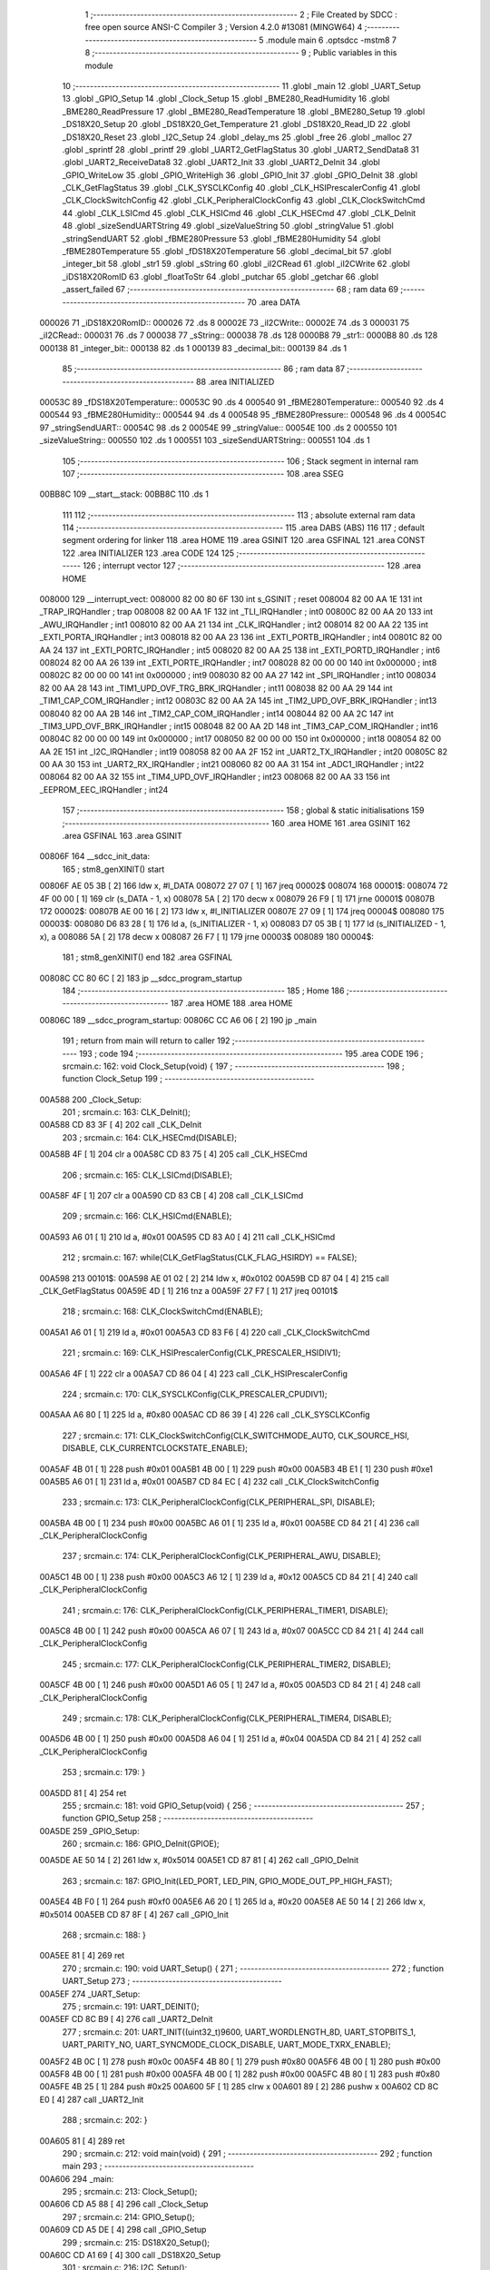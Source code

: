                                       1 ;--------------------------------------------------------
                                      2 ; File Created by SDCC : free open source ANSI-C Compiler
                                      3 ; Version 4.2.0 #13081 (MINGW64)
                                      4 ;--------------------------------------------------------
                                      5 	.module main
                                      6 	.optsdcc -mstm8
                                      7 	
                                      8 ;--------------------------------------------------------
                                      9 ; Public variables in this module
                                     10 ;--------------------------------------------------------
                                     11 	.globl _main
                                     12 	.globl _UART_Setup
                                     13 	.globl _GPIO_Setup
                                     14 	.globl _Clock_Setup
                                     15 	.globl _BME280_ReadHumidity
                                     16 	.globl _BME280_ReadPressure
                                     17 	.globl _BME280_ReadTemperature
                                     18 	.globl _BME280_Setup
                                     19 	.globl _DS18X20_Setup
                                     20 	.globl _DS18X20_Get_Temperature
                                     21 	.globl _DS18X20_Read_ID
                                     22 	.globl _DS18X20_Reset
                                     23 	.globl _I2C_Setup
                                     24 	.globl _delay_ms
                                     25 	.globl _free
                                     26 	.globl _malloc
                                     27 	.globl _sprintf
                                     28 	.globl _printf
                                     29 	.globl _UART2_GetFlagStatus
                                     30 	.globl _UART2_SendData8
                                     31 	.globl _UART2_ReceiveData8
                                     32 	.globl _UART2_Init
                                     33 	.globl _UART2_DeInit
                                     34 	.globl _GPIO_WriteLow
                                     35 	.globl _GPIO_WriteHigh
                                     36 	.globl _GPIO_Init
                                     37 	.globl _GPIO_DeInit
                                     38 	.globl _CLK_GetFlagStatus
                                     39 	.globl _CLK_SYSCLKConfig
                                     40 	.globl _CLK_HSIPrescalerConfig
                                     41 	.globl _CLK_ClockSwitchConfig
                                     42 	.globl _CLK_PeripheralClockConfig
                                     43 	.globl _CLK_ClockSwitchCmd
                                     44 	.globl _CLK_LSICmd
                                     45 	.globl _CLK_HSICmd
                                     46 	.globl _CLK_HSECmd
                                     47 	.globl _CLK_DeInit
                                     48 	.globl _sizeSendUARTString
                                     49 	.globl _sizeValueString
                                     50 	.globl _stringValue
                                     51 	.globl _stringSendUART
                                     52 	.globl _fBME280Pressure
                                     53 	.globl _fBME280Humidity
                                     54 	.globl _fBME280Temperature
                                     55 	.globl _fDS18X20Temperature
                                     56 	.globl _decimal_bit
                                     57 	.globl _integer_bit
                                     58 	.globl _str1
                                     59 	.globl _sString
                                     60 	.globl _iI2CRead
                                     61 	.globl _iI2CWrite
                                     62 	.globl _iDS18X20RomID
                                     63 	.globl _floatToStr
                                     64 	.globl _putchar
                                     65 	.globl _getchar
                                     66 	.globl _assert_failed
                                     67 ;--------------------------------------------------------
                                     68 ; ram data
                                     69 ;--------------------------------------------------------
                                     70 	.area DATA
      000026                         71 _iDS18X20RomID::
      000026                         72 	.ds 8
      00002E                         73 _iI2CWrite::
      00002E                         74 	.ds 3
      000031                         75 _iI2CRead::
      000031                         76 	.ds 7
      000038                         77 _sString::
      000038                         78 	.ds 128
      0000B8                         79 _str1::
      0000B8                         80 	.ds 128
      000138                         81 _integer_bit::
      000138                         82 	.ds 1
      000139                         83 _decimal_bit::
      000139                         84 	.ds 1
                                     85 ;--------------------------------------------------------
                                     86 ; ram data
                                     87 ;--------------------------------------------------------
                                     88 	.area INITIALIZED
      00053C                         89 _fDS18X20Temperature::
      00053C                         90 	.ds 4
      000540                         91 _fBME280Temperature::
      000540                         92 	.ds 4
      000544                         93 _fBME280Humidity::
      000544                         94 	.ds 4
      000548                         95 _fBME280Pressure::
      000548                         96 	.ds 4
      00054C                         97 _stringSendUART::
      00054C                         98 	.ds 2
      00054E                         99 _stringValue::
      00054E                        100 	.ds 2
      000550                        101 _sizeValueString::
      000550                        102 	.ds 1
      000551                        103 _sizeSendUARTString::
      000551                        104 	.ds 1
                                    105 ;--------------------------------------------------------
                                    106 ; Stack segment in internal ram
                                    107 ;--------------------------------------------------------
                                    108 	.area	SSEG
      00BB8C                        109 __start__stack:
      00BB8C                        110 	.ds	1
                                    111 
                                    112 ;--------------------------------------------------------
                                    113 ; absolute external ram data
                                    114 ;--------------------------------------------------------
                                    115 	.area DABS (ABS)
                                    116 
                                    117 ; default segment ordering for linker
                                    118 	.area HOME
                                    119 	.area GSINIT
                                    120 	.area GSFINAL
                                    121 	.area CONST
                                    122 	.area INITIALIZER
                                    123 	.area CODE
                                    124 
                                    125 ;--------------------------------------------------------
                                    126 ; interrupt vector
                                    127 ;--------------------------------------------------------
                                    128 	.area HOME
      008000                        129 __interrupt_vect:
      008000 82 00 80 6F            130 	int s_GSINIT ; reset
      008004 82 00 AA 1E            131 	int _TRAP_IRQHandler ; trap
      008008 82 00 AA 1F            132 	int _TLI_IRQHandler ; int0
      00800C 82 00 AA 20            133 	int _AWU_IRQHandler ; int1
      008010 82 00 AA 21            134 	int _CLK_IRQHandler ; int2
      008014 82 00 AA 22            135 	int _EXTI_PORTA_IRQHandler ; int3
      008018 82 00 AA 23            136 	int _EXTI_PORTB_IRQHandler ; int4
      00801C 82 00 AA 24            137 	int _EXTI_PORTC_IRQHandler ; int5
      008020 82 00 AA 25            138 	int _EXTI_PORTD_IRQHandler ; int6
      008024 82 00 AA 26            139 	int _EXTI_PORTE_IRQHandler ; int7
      008028 82 00 00 00            140 	int 0x000000 ; int8
      00802C 82 00 00 00            141 	int 0x000000 ; int9
      008030 82 00 AA 27            142 	int _SPI_IRQHandler ; int10
      008034 82 00 AA 28            143 	int _TIM1_UPD_OVF_TRG_BRK_IRQHandler ; int11
      008038 82 00 AA 29            144 	int _TIM1_CAP_COM_IRQHandler ; int12
      00803C 82 00 AA 2A            145 	int _TIM2_UPD_OVF_BRK_IRQHandler ; int13
      008040 82 00 AA 2B            146 	int _TIM2_CAP_COM_IRQHandler ; int14
      008044 82 00 AA 2C            147 	int _TIM3_UPD_OVF_BRK_IRQHandler ; int15
      008048 82 00 AA 2D            148 	int _TIM3_CAP_COM_IRQHandler ; int16
      00804C 82 00 00 00            149 	int 0x000000 ; int17
      008050 82 00 00 00            150 	int 0x000000 ; int18
      008054 82 00 AA 2E            151 	int _I2C_IRQHandler ; int19
      008058 82 00 AA 2F            152 	int _UART2_TX_IRQHandler ; int20
      00805C 82 00 AA 30            153 	int _UART2_RX_IRQHandler ; int21
      008060 82 00 AA 31            154 	int _ADC1_IRQHandler ; int22
      008064 82 00 AA 32            155 	int _TIM4_UPD_OVF_IRQHandler ; int23
      008068 82 00 AA 33            156 	int _EEPROM_EEC_IRQHandler ; int24
                                    157 ;--------------------------------------------------------
                                    158 ; global & static initialisations
                                    159 ;--------------------------------------------------------
                                    160 	.area HOME
                                    161 	.area GSINIT
                                    162 	.area GSFINAL
                                    163 	.area GSINIT
      00806F                        164 __sdcc_init_data:
                                    165 ; stm8_genXINIT() start
      00806F AE 05 3B         [ 2]  166 	ldw x, #l_DATA
      008072 27 07            [ 1]  167 	jreq	00002$
      008074                        168 00001$:
      008074 72 4F 00 00      [ 1]  169 	clr (s_DATA - 1, x)
      008078 5A               [ 2]  170 	decw x
      008079 26 F9            [ 1]  171 	jrne	00001$
      00807B                        172 00002$:
      00807B AE 00 16         [ 2]  173 	ldw	x, #l_INITIALIZER
      00807E 27 09            [ 1]  174 	jreq	00004$
      008080                        175 00003$:
      008080 D6 83 28         [ 1]  176 	ld	a, (s_INITIALIZER - 1, x)
      008083 D7 05 3B         [ 1]  177 	ld	(s_INITIALIZED - 1, x), a
      008086 5A               [ 2]  178 	decw	x
      008087 26 F7            [ 1]  179 	jrne	00003$
      008089                        180 00004$:
                                    181 ; stm8_genXINIT() end
                                    182 	.area GSFINAL
      00808C CC 80 6C         [ 2]  183 	jp	__sdcc_program_startup
                                    184 ;--------------------------------------------------------
                                    185 ; Home
                                    186 ;--------------------------------------------------------
                                    187 	.area HOME
                                    188 	.area HOME
      00806C                        189 __sdcc_program_startup:
      00806C CC A6 06         [ 2]  190 	jp	_main
                                    191 ;	return from main will return to caller
                                    192 ;--------------------------------------------------------
                                    193 ; code
                                    194 ;--------------------------------------------------------
                                    195 	.area CODE
                                    196 ;	src\main.c: 162: void Clock_Setup(void) {
                                    197 ;	-----------------------------------------
                                    198 ;	 function Clock_Setup
                                    199 ;	-----------------------------------------
      00A588                        200 _Clock_Setup:
                                    201 ;	src\main.c: 163: CLK_DeInit();
      00A588 CD 83 3F         [ 4]  202 	call	_CLK_DeInit
                                    203 ;	src\main.c: 164: CLK_HSECmd(DISABLE);
      00A58B 4F               [ 1]  204 	clr	a
      00A58C CD 83 75         [ 4]  205 	call	_CLK_HSECmd
                                    206 ;	src\main.c: 165: CLK_LSICmd(DISABLE);
      00A58F 4F               [ 1]  207 	clr	a
      00A590 CD 83 CB         [ 4]  208 	call	_CLK_LSICmd
                                    209 ;	src\main.c: 166: CLK_HSICmd(ENABLE);
      00A593 A6 01            [ 1]  210 	ld	a, #0x01
      00A595 CD 83 A0         [ 4]  211 	call	_CLK_HSICmd
                                    212 ;	src\main.c: 167: while(CLK_GetFlagStatus(CLK_FLAG_HSIRDY) == FALSE);
      00A598                        213 00101$:
      00A598 AE 01 02         [ 2]  214 	ldw	x, #0x0102
      00A59B CD 87 04         [ 4]  215 	call	_CLK_GetFlagStatus
      00A59E 4D               [ 1]  216 	tnz	a
      00A59F 27 F7            [ 1]  217 	jreq	00101$
                                    218 ;	src\main.c: 168: CLK_ClockSwitchCmd(ENABLE);
      00A5A1 A6 01            [ 1]  219 	ld	a, #0x01
      00A5A3 CD 83 F6         [ 4]  220 	call	_CLK_ClockSwitchCmd
                                    221 ;	src\main.c: 169: CLK_HSIPrescalerConfig(CLK_PRESCALER_HSIDIV1);
      00A5A6 4F               [ 1]  222 	clr	a
      00A5A7 CD 86 04         [ 4]  223 	call	_CLK_HSIPrescalerConfig
                                    224 ;	src\main.c: 170: CLK_SYSCLKConfig(CLK_PRESCALER_CPUDIV1);
      00A5AA A6 80            [ 1]  225 	ld	a, #0x80
      00A5AC CD 86 39         [ 4]  226 	call	_CLK_SYSCLKConfig
                                    227 ;	src\main.c: 171: CLK_ClockSwitchConfig(CLK_SWITCHMODE_AUTO, CLK_SOURCE_HSI, DISABLE, CLK_CURRENTCLOCKSTATE_ENABLE);
      00A5AF 4B 01            [ 1]  228 	push	#0x01
      00A5B1 4B 00            [ 1]  229 	push	#0x00
      00A5B3 4B E1            [ 1]  230 	push	#0xe1
      00A5B5 A6 01            [ 1]  231 	ld	a, #0x01
      00A5B7 CD 84 EC         [ 4]  232 	call	_CLK_ClockSwitchConfig
                                    233 ;	src\main.c: 173: CLK_PeripheralClockConfig(CLK_PERIPHERAL_SPI, DISABLE);
      00A5BA 4B 00            [ 1]  234 	push	#0x00
      00A5BC A6 01            [ 1]  235 	ld	a, #0x01
      00A5BE CD 84 21         [ 4]  236 	call	_CLK_PeripheralClockConfig
                                    237 ;	src\main.c: 174: CLK_PeripheralClockConfig(CLK_PERIPHERAL_AWU, DISABLE);
      00A5C1 4B 00            [ 1]  238 	push	#0x00
      00A5C3 A6 12            [ 1]  239 	ld	a, #0x12
      00A5C5 CD 84 21         [ 4]  240 	call	_CLK_PeripheralClockConfig
                                    241 ;	src\main.c: 176: CLK_PeripheralClockConfig(CLK_PERIPHERAL_TIMER1, DISABLE);
      00A5C8 4B 00            [ 1]  242 	push	#0x00
      00A5CA A6 07            [ 1]  243 	ld	a, #0x07
      00A5CC CD 84 21         [ 4]  244 	call	_CLK_PeripheralClockConfig
                                    245 ;	src\main.c: 177: CLK_PeripheralClockConfig(CLK_PERIPHERAL_TIMER2, DISABLE);
      00A5CF 4B 00            [ 1]  246 	push	#0x00
      00A5D1 A6 05            [ 1]  247 	ld	a, #0x05
      00A5D3 CD 84 21         [ 4]  248 	call	_CLK_PeripheralClockConfig
                                    249 ;	src\main.c: 178: CLK_PeripheralClockConfig(CLK_PERIPHERAL_TIMER4, DISABLE);
      00A5D6 4B 00            [ 1]  250 	push	#0x00
      00A5D8 A6 04            [ 1]  251 	ld	a, #0x04
      00A5DA CD 84 21         [ 4]  252 	call	_CLK_PeripheralClockConfig
                                    253 ;	src\main.c: 179: }
      00A5DD 81               [ 4]  254 	ret
                                    255 ;	src\main.c: 181: void GPIO_Setup(void) {
                                    256 ;	-----------------------------------------
                                    257 ;	 function GPIO_Setup
                                    258 ;	-----------------------------------------
      00A5DE                        259 _GPIO_Setup:
                                    260 ;	src\main.c: 186: GPIO_DeInit(GPIOE);
      00A5DE AE 50 14         [ 2]  261 	ldw	x, #0x5014
      00A5E1 CD 87 81         [ 4]  262 	call	_GPIO_DeInit
                                    263 ;	src\main.c: 187: GPIO_Init(LED_PORT, LED_PIN, GPIO_MODE_OUT_PP_HIGH_FAST);
      00A5E4 4B F0            [ 1]  264 	push	#0xf0
      00A5E6 A6 20            [ 1]  265 	ld	a, #0x20
      00A5E8 AE 50 14         [ 2]  266 	ldw	x, #0x5014
      00A5EB CD 87 8F         [ 4]  267 	call	_GPIO_Init
                                    268 ;	src\main.c: 188: }
      00A5EE 81               [ 4]  269 	ret
                                    270 ;	src\main.c: 190: void UART_Setup() {
                                    271 ;	-----------------------------------------
                                    272 ;	 function UART_Setup
                                    273 ;	-----------------------------------------
      00A5EF                        274 _UART_Setup:
                                    275 ;	src\main.c: 191: UART_DEINIT();
      00A5EF CD 8C B9         [ 4]  276 	call	_UART2_DeInit
                                    277 ;	src\main.c: 201: UART_INIT((uint32_t)9600, UART_WORDLENGTH_8D, UART_STOPBITS_1, UART_PARITY_NO, UART_SYNCMODE_CLOCK_DISABLE, UART_MODE_TXRX_ENABLE);
      00A5F2 4B 0C            [ 1]  278 	push	#0x0c
      00A5F4 4B 80            [ 1]  279 	push	#0x80
      00A5F6 4B 00            [ 1]  280 	push	#0x00
      00A5F8 4B 00            [ 1]  281 	push	#0x00
      00A5FA 4B 00            [ 1]  282 	push	#0x00
      00A5FC 4B 80            [ 1]  283 	push	#0x80
      00A5FE 4B 25            [ 1]  284 	push	#0x25
      00A600 5F               [ 1]  285 	clrw	x
      00A601 89               [ 2]  286 	pushw	x
      00A602 CD 8C E0         [ 4]  287 	call	_UART2_Init
                                    288 ;	src\main.c: 202: }
      00A605 81               [ 4]  289 	ret
                                    290 ;	src\main.c: 212: void main(void) {
                                    291 ;	-----------------------------------------
                                    292 ;	 function main
                                    293 ;	-----------------------------------------
      00A606                        294 _main:
                                    295 ;	src\main.c: 213: Clock_Setup();
      00A606 CD A5 88         [ 4]  296 	call	_Clock_Setup
                                    297 ;	src\main.c: 214: GPIO_Setup();
      00A609 CD A5 DE         [ 4]  298 	call	_GPIO_Setup
                                    299 ;	src\main.c: 215: DS18X20_Setup();
      00A60C CD A1 69         [ 4]  300 	call	_DS18X20_Setup
                                    301 ;	src\main.c: 216: I2C_Setup();
      00A60F CD A1 7A         [ 4]  302 	call	_I2C_Setup
                                    303 ;	src\main.c: 217: UART_Setup();
      00A612 CD A5 EF         [ 4]  304 	call	_UART_Setup
                                    305 ;	src\main.c: 219: BME280_Setup();
      00A615 CD 95 F7         [ 4]  306 	call	_BME280_Setup
                                    307 ;	src\main.c: 235: LED_ON;
      00A618 A6 20            [ 1]  308 	ld	a, #0x20
      00A61A AE 50 14         [ 2]  309 	ldw	x, #0x5014
      00A61D CD 88 74         [ 4]  310 	call	_GPIO_WriteLow
                                    311 ;	src\main.c: 237: while (1) {
      00A620                        312 00106$:
                                    313 ;	src\main.c: 240: DS18X20_Reset();
      00A620 CD 9F AC         [ 4]  314 	call	_DS18X20_Reset
                                    315 ;	src\main.c: 242: delay_ms(2000);
      00A623 AE 07 D0         [ 2]  316 	ldw	x, #0x07d0
      00A626 CD 9F 9C         [ 4]  317 	call	_delay_ms
                                    318 ;	src\main.c: 244: if (!DS18X20_Read_ID(iDS18X20RomID)) {
      00A629 AE 00 26         [ 2]  319 	ldw	x, #(_iDS18X20RomID+0)
      00A62C CD A0 98         [ 4]  320 	call	_DS18X20_Read_ID
      00A62F 4D               [ 1]  321 	tnz	a
      00A630 26 0E            [ 1]  322 	jrne	00103$
                                    323 ;	src\main.c: 245: for (uint8_t i = 0; i < 8; i++) {
      00A632 4F               [ 1]  324 	clr	a
      00A633                        325 00109$:
      00A633 A1 08            [ 1]  326 	cp	a, #0x08
      00A635 24 09            [ 1]  327 	jrnc	00103$
                                    328 ;	src\main.c: 246: iDS18X20RomID[i] = 0;
      00A637 5F               [ 1]  329 	clrw	x
      00A638 97               [ 1]  330 	ld	xl, a
      00A639 1C 00 26         [ 2]  331 	addw	x, #(_iDS18X20RomID+0)
      00A63C 7F               [ 1]  332 	clr	(x)
                                    333 ;	src\main.c: 245: for (uint8_t i = 0; i < 8; i++) {
      00A63D 4C               [ 1]  334 	inc	a
      00A63E 20 F3            [ 2]  335 	jra	00109$
      00A640                        336 00103$:
                                    337 ;	src\main.c: 250: fDS18X20Temperature = DS18X20_Get_Temperature();
      00A640 CD A0 E4         [ 4]  338 	call	_DS18X20_Get_Temperature
      00A643 CF 05 3E         [ 2]  339 	ldw	_fDS18X20Temperature+2, x
      00A646 90 CF 05 3C      [ 2]  340 	ldw	_fDS18X20Temperature+0, y
                                    341 ;	src\main.c: 251: integer_bit = 2;
      00A64A 35 02 01 38      [ 1]  342 	mov	_integer_bit+0, #0x02
                                    343 ;	src\main.c: 252: decimal_bit = 2;
      00A64E 35 02 01 39      [ 1]  344 	mov	_decimal_bit+0, #0x02
                                    345 ;	src\main.c: 268: sizeValueString = integer_bit + decimal_bit + 1;
      00A652 35 05 05 50      [ 1]  346 	mov	_sizeValueString+0, #0x05
                                    347 ;	src\main.c: 269: sizeSendUARTString = sizeof(placeholderDS18X20String) + sizeValueString;
      00A656 35 39 05 51      [ 1]  348 	mov	_sizeSendUARTString+0, #0x39
                                    349 ;	src\main.c: 270: stringValue = (char*)malloc(sizeValueString * sizeof(char));
      00A65A AE 00 05         [ 2]  350 	ldw	x, #0x0005
      00A65D CD AE B3         [ 4]  351 	call	_malloc
      00A660 CF 05 4E         [ 2]  352 	ldw	_stringValue+0, x
                                    353 ;	src\main.c: 271: stringSendUART = (char*)malloc(sizeSendUARTString * sizeof(char));
      00A663 C6 05 51         [ 1]  354 	ld	a, _sizeSendUARTString+0
      00A666 5F               [ 1]  355 	clrw	x
      00A667 97               [ 1]  356 	ld	xl, a
      00A668 CD AE B3         [ 4]  357 	call	_malloc
      00A66B CF 05 4C         [ 2]  358 	ldw	_stringSendUART+0, x
                                    359 ;	src\main.c: 273: floatToStr(stringValue, fDS18X20Temperature, integer_bit, decimal_bit);
      00A66E 3B 01 39         [ 1]  360 	push	_decimal_bit+0
      00A671 3B 01 38         [ 1]  361 	push	_integer_bit+0
      00A674 CE 05 3E         [ 2]  362 	ldw	x, _fDS18X20Temperature+2
      00A677 89               [ 2]  363 	pushw	x
      00A678 CE 05 3C         [ 2]  364 	ldw	x, _fDS18X20Temperature+0
      00A67B 89               [ 2]  365 	pushw	x
      00A67C CE 05 4E         [ 2]  366 	ldw	x, _stringValue+0
      00A67F CD A8 82         [ 4]  367 	call	_floatToStr
                                    368 ;	src\main.c: 275: sprintf(stringSendUART, placeholderDS18X20String, stringValue);
      00A682 CE 05 4E         [ 2]  369 	ldw	x, _stringValue+0
      00A685 89               [ 2]  370 	pushw	x
      00A686 4B 4C            [ 1]  371 	push	#<(_main_placeholderDS18X20String_65537_192+0)
      00A688 4B 82            [ 1]  372 	push	#((_main_placeholderDS18X20String_65537_192+0) >> 8)
      00A68A CE 05 4C         [ 2]  373 	ldw	x, _stringSendUART+0
      00A68D 89               [ 2]  374 	pushw	x
      00A68E CD B1 95         [ 4]  375 	call	_sprintf
      00A691 5B 06            [ 2]  376 	addw	sp, #6
                                    377 ;	src\main.c: 276: putchar(0x00);
      00A693 5F               [ 1]  378 	clrw	x
      00A694 CD A9 F6         [ 4]  379 	call	_putchar
                                    380 ;	src\main.c: 277: putchar(0x00);
      00A697 5F               [ 1]  381 	clrw	x
      00A698 CD A9 F6         [ 4]  382 	call	_putchar
                                    383 ;	src\main.c: 278: putchar(0x18);
      00A69B AE 00 18         [ 2]  384 	ldw	x, #0x0018
      00A69E CD A9 F6         [ 4]  385 	call	_putchar
                                    386 ;	src\main.c: 279: printf("%s\r\n", stringSendUART);
      00A6A1 CE 05 4C         [ 2]  387 	ldw	x, _stringSendUART+0
      00A6A4 89               [ 2]  388 	pushw	x
      00A6A5 4B 19            [ 1]  389 	push	#<(___str_4+0)
      00A6A7 4B 83            [ 1]  390 	push	#((___str_4+0) >> 8)
      00A6A9 CD B2 59         [ 4]  391 	call	_printf
      00A6AC 5B 04            [ 2]  392 	addw	sp, #4
                                    393 ;	src\main.c: 281: free(stringSendUART);
      00A6AE CE 05 4C         [ 2]  394 	ldw	x, _stringSendUART+0
      00A6B1 CD AA 5D         [ 4]  395 	call	_free
                                    396 ;	src\main.c: 282: free(stringValue);
      00A6B4 CE 05 4E         [ 2]  397 	ldw	x, _stringValue+0
      00A6B7 CD AA 5D         [ 4]  398 	call	_free
                                    399 ;	src\main.c: 284: delay_ms(5000);
      00A6BA AE 13 88         [ 2]  400 	ldw	x, #0x1388
      00A6BD CD 9F 9C         [ 4]  401 	call	_delay_ms
                                    402 ;	src\main.c: 343: integer_bit = 3;
      00A6C0 35 03 01 38      [ 1]  403 	mov	_integer_bit+0, #0x03
                                    404 ;	src\main.c: 344: decimal_bit = 2;
      00A6C4 35 02 01 39      [ 1]  405 	mov	_decimal_bit+0, #0x02
                                    406 ;	src\main.c: 346: fBME280Temperature = BME280_ReadTemperature();
      00A6C8 CD 9A 5E         [ 4]  407 	call	_BME280_ReadTemperature
      00A6CB CF 05 42         [ 2]  408 	ldw	_fBME280Temperature+2, x
      00A6CE 90 CF 05 40      [ 2]  409 	ldw	_fBME280Temperature+0, y
                                    410 ;	src\main.c: 347: delay_ms(2000);
      00A6D2 AE 07 D0         [ 2]  411 	ldw	x, #0x07d0
      00A6D5 CD 9F 9C         [ 4]  412 	call	_delay_ms
                                    413 ;	src\main.c: 349: sizeValueString = integer_bit + decimal_bit + 1;
      00A6D8 C6 01 38         [ 1]  414 	ld	a, _integer_bit+0
      00A6DB CB 01 39         [ 1]  415 	add	a, _decimal_bit+0
      00A6DE 4C               [ 1]  416 	inc	a
                                    417 ;	src\main.c: 350: stringValue = (char*)malloc(sizeValueString * sizeof(char));
      00A6DF C7 05 50         [ 1]  418 	ld	_sizeValueString+0, a
      00A6E2 5F               [ 1]  419 	clrw	x
      00A6E3 97               [ 1]  420 	ld	xl, a
      00A6E4 CD AE B3         [ 4]  421 	call	_malloc
      00A6E7 CF 05 4E         [ 2]  422 	ldw	_stringValue+0, x
                                    423 ;	src\main.c: 351: sizeSendUARTString = sizeof(placeholderTemperatureBME280String) + sizeValueString;
      00A6EA C6 05 50         [ 1]  424 	ld	a, _sizeValueString+0
      00A6ED AB 35            [ 1]  425 	add	a, #0x35
                                    426 ;	src\main.c: 352: stringSendUART = (char*)malloc(sizeSendUARTString * sizeof(char));
      00A6EF C7 05 51         [ 1]  427 	ld	_sizeSendUARTString+0, a
      00A6F2 5F               [ 1]  428 	clrw	x
      00A6F3 97               [ 1]  429 	ld	xl, a
      00A6F4 CD AE B3         [ 4]  430 	call	_malloc
      00A6F7 CF 05 4C         [ 2]  431 	ldw	_stringSendUART+0, x
                                    432 ;	src\main.c: 354: floatToStr(stringValue, fBME280Temperature, integer_bit, decimal_bit);
      00A6FA 3B 01 39         [ 1]  433 	push	_decimal_bit+0
      00A6FD 3B 01 38         [ 1]  434 	push	_integer_bit+0
      00A700 CE 05 42         [ 2]  435 	ldw	x, _fBME280Temperature+2
      00A703 89               [ 2]  436 	pushw	x
      00A704 CE 05 40         [ 2]  437 	ldw	x, _fBME280Temperature+0
      00A707 89               [ 2]  438 	pushw	x
      00A708 CE 05 4E         [ 2]  439 	ldw	x, _stringValue+0
      00A70B CD A8 82         [ 4]  440 	call	_floatToStr
                                    441 ;	src\main.c: 355: sprintf(stringSendUART, placeholderTemperatureBME280String, stringValue);
      00A70E CE 05 4E         [ 2]  442 	ldw	x, _stringValue+0
      00A711 89               [ 2]  443 	pushw	x
      00A712 4B 80            [ 1]  444 	push	#<(_main_placeholderTemperatureBME280String_65537_192+0)
      00A714 4B 82            [ 1]  445 	push	#((_main_placeholderTemperatureBME280String_65537_192+0) >> 8)
      00A716 CE 05 4C         [ 2]  446 	ldw	x, _stringSendUART+0
      00A719 89               [ 2]  447 	pushw	x
      00A71A CD B1 95         [ 4]  448 	call	_sprintf
      00A71D 5B 06            [ 2]  449 	addw	sp, #6
                                    450 ;	src\main.c: 356: putchar(0x00);
      00A71F 5F               [ 1]  451 	clrw	x
      00A720 CD A9 F6         [ 4]  452 	call	_putchar
                                    453 ;	src\main.c: 357: putchar(0x00);
      00A723 5F               [ 1]  454 	clrw	x
      00A724 CD A9 F6         [ 4]  455 	call	_putchar
                                    456 ;	src\main.c: 358: putchar(0x18);
      00A727 AE 00 18         [ 2]  457 	ldw	x, #0x0018
      00A72A CD A9 F6         [ 4]  458 	call	_putchar
                                    459 ;	src\main.c: 359: printf("%s\r\n", stringSendUART);
      00A72D CE 05 4C         [ 2]  460 	ldw	x, _stringSendUART+0
      00A730 89               [ 2]  461 	pushw	x
      00A731 4B 19            [ 1]  462 	push	#<(___str_4+0)
      00A733 4B 83            [ 1]  463 	push	#((___str_4+0) >> 8)
      00A735 CD B2 59         [ 4]  464 	call	_printf
      00A738 5B 04            [ 2]  465 	addw	sp, #4
                                    466 ;	src\main.c: 361: free(stringSendUART);
      00A73A CE 05 4C         [ 2]  467 	ldw	x, _stringSendUART+0
      00A73D CD AA 5D         [ 4]  468 	call	_free
                                    469 ;	src\main.c: 362: free(stringValue);
      00A740 CE 05 4E         [ 2]  470 	ldw	x, _stringValue+0
      00A743 CD AA 5D         [ 4]  471 	call	_free
                                    472 ;	src\main.c: 364: integer_bit = 2;
      00A746 35 02 01 38      [ 1]  473 	mov	_integer_bit+0, #0x02
                                    474 ;	src\main.c: 365: decimal_bit = 2;
      00A74A 35 02 01 39      [ 1]  475 	mov	_decimal_bit+0, #0x02
                                    476 ;	src\main.c: 367: fBME280Humidity = BME280_ReadHumidity();
      00A74E CD 9D 2A         [ 4]  477 	call	_BME280_ReadHumidity
      00A751 CF 05 46         [ 2]  478 	ldw	_fBME280Humidity+2, x
      00A754 90 CF 05 44      [ 2]  479 	ldw	_fBME280Humidity+0, y
                                    480 ;	src\main.c: 368: delay_ms(2000);
      00A758 AE 07 D0         [ 2]  481 	ldw	x, #0x07d0
      00A75B CD 9F 9C         [ 4]  482 	call	_delay_ms
                                    483 ;	src\main.c: 370: sizeValueString = integer_bit + decimal_bit + 1;
      00A75E C6 01 38         [ 1]  484 	ld	a, _integer_bit+0
      00A761 CB 01 39         [ 1]  485 	add	a, _decimal_bit+0
      00A764 4C               [ 1]  486 	inc	a
                                    487 ;	src\main.c: 371: sizeSendUARTString = sizeof(placeholderHumidityBME280String) + sizeValueString;
      00A765 C7 05 50         [ 1]  488 	ld	_sizeValueString+0, a
      00A768 AB 32            [ 1]  489 	add	a, #0x32
      00A76A C7 05 51         [ 1]  490 	ld	_sizeSendUARTString+0, a
                                    491 ;	src\main.c: 372: stringValue = (char*)malloc(sizeValueString * sizeof(char));
      00A76D C6 05 50         [ 1]  492 	ld	a, _sizeValueString+0
      00A770 5F               [ 1]  493 	clrw	x
      00A771 97               [ 1]  494 	ld	xl, a
      00A772 CD AE B3         [ 4]  495 	call	_malloc
      00A775 CF 05 4E         [ 2]  496 	ldw	_stringValue+0, x
                                    497 ;	src\main.c: 373: stringSendUART = (char*)malloc(sizeSendUARTString * sizeof(char));
      00A778 C6 05 51         [ 1]  498 	ld	a, _sizeSendUARTString+0
      00A77B 5F               [ 1]  499 	clrw	x
      00A77C 97               [ 1]  500 	ld	xl, a
      00A77D CD AE B3         [ 4]  501 	call	_malloc
      00A780 CF 05 4C         [ 2]  502 	ldw	_stringSendUART+0, x
                                    503 ;	src\main.c: 375: floatToStr(stringValue, fBME280Humidity, integer_bit, decimal_bit);
      00A783 3B 01 39         [ 1]  504 	push	_decimal_bit+0
      00A786 3B 01 38         [ 1]  505 	push	_integer_bit+0
      00A789 CE 05 46         [ 2]  506 	ldw	x, _fBME280Humidity+2
      00A78C 89               [ 2]  507 	pushw	x
      00A78D CE 05 44         [ 2]  508 	ldw	x, _fBME280Humidity+0
      00A790 89               [ 2]  509 	pushw	x
      00A791 CE 05 4E         [ 2]  510 	ldw	x, _stringValue+0
      00A794 CD A8 82         [ 4]  511 	call	_floatToStr
                                    512 ;	src\main.c: 376: sprintf(stringSendUART, placeholderHumidityBME280String, stringValue);
      00A797 CE 05 4E         [ 2]  513 	ldw	x, _stringValue+0
      00A79A 89               [ 2]  514 	pushw	x
      00A79B 4B B5            [ 1]  515 	push	#<(_main_placeholderHumidityBME280String_65537_192+0)
      00A79D 4B 82            [ 1]  516 	push	#((_main_placeholderHumidityBME280String_65537_192+0) >> 8)
      00A79F CE 05 4C         [ 2]  517 	ldw	x, _stringSendUART+0
      00A7A2 89               [ 2]  518 	pushw	x
      00A7A3 CD B1 95         [ 4]  519 	call	_sprintf
      00A7A6 5B 06            [ 2]  520 	addw	sp, #6
                                    521 ;	src\main.c: 381: putchar(0x00);
      00A7A8 5F               [ 1]  522 	clrw	x
      00A7A9 CD A9 F6         [ 4]  523 	call	_putchar
                                    524 ;	src\main.c: 382: putchar(0x00);
      00A7AC 5F               [ 1]  525 	clrw	x
      00A7AD CD A9 F6         [ 4]  526 	call	_putchar
                                    527 ;	src\main.c: 383: putchar(0x18);
      00A7B0 AE 00 18         [ 2]  528 	ldw	x, #0x0018
      00A7B3 CD A9 F6         [ 4]  529 	call	_putchar
                                    530 ;	src\main.c: 384: printf("%s\r\n", stringSendUART);
      00A7B6 CE 05 4C         [ 2]  531 	ldw	x, _stringSendUART+0
      00A7B9 89               [ 2]  532 	pushw	x
      00A7BA 4B 19            [ 1]  533 	push	#<(___str_4+0)
      00A7BC 4B 83            [ 1]  534 	push	#((___str_4+0) >> 8)
      00A7BE CD B2 59         [ 4]  535 	call	_printf
      00A7C1 5B 04            [ 2]  536 	addw	sp, #4
                                    537 ;	src\main.c: 386: free(stringSendUART);
      00A7C3 CE 05 4C         [ 2]  538 	ldw	x, _stringSendUART+0
      00A7C6 CD AA 5D         [ 4]  539 	call	_free
                                    540 ;	src\main.c: 387: free(stringValue);
      00A7C9 CE 05 4E         [ 2]  541 	ldw	x, _stringValue+0
      00A7CC CD AA 5D         [ 4]  542 	call	_free
                                    543 ;	src\main.c: 389: integer_bit = 5;
      00A7CF 35 05 01 38      [ 1]  544 	mov	_integer_bit+0, #0x05
                                    545 ;	src\main.c: 390: decimal_bit = 1;
      00A7D3 35 01 01 39      [ 1]  546 	mov	_decimal_bit+0, #0x01
                                    547 ;	src\main.c: 392: fBME280Pressure = BME280_ReadPressure();
      00A7D7 CD 9B 82         [ 4]  548 	call	_BME280_ReadPressure
      00A7DA 89               [ 2]  549 	pushw	x
      00A7DB 90 89            [ 2]  550 	pushw	y
      00A7DD CD AC AA         [ 4]  551 	call	___fs2ulong
      00A7E0 5B 04            [ 2]  552 	addw	sp, #4
      00A7E2 CF 05 4A         [ 2]  553 	ldw	_fBME280Pressure+2, x
      00A7E5 90 CF 05 48      [ 2]  554 	ldw	_fBME280Pressure+0, y
                                    555 ;	src\main.c: 393: delay_ms(2000);
      00A7E9 AE 07 D0         [ 2]  556 	ldw	x, #0x07d0
      00A7EC CD 9F 9C         [ 4]  557 	call	_delay_ms
                                    558 ;	src\main.c: 395: sizeValueString = integer_bit + decimal_bit + 1;
      00A7EF C6 01 38         [ 1]  559 	ld	a, _integer_bit+0
      00A7F2 CB 01 39         [ 1]  560 	add	a, _decimal_bit+0
      00A7F5 4C               [ 1]  561 	inc	a
                                    562 ;	src\main.c: 396: sizeSendUARTString = sizeof(placeholderPressureBME280String) + sizeValueString;
      00A7F6 C7 05 50         [ 1]  563 	ld	_sizeValueString+0, a
      00A7F9 AB 32            [ 1]  564 	add	a, #0x32
      00A7FB C7 05 51         [ 1]  565 	ld	_sizeSendUARTString+0, a
                                    566 ;	src\main.c: 397: stringValue = (char*)malloc(sizeValueString * sizeof(char));
      00A7FE 5F               [ 1]  567 	clrw	x
      00A7FF C6 05 50         [ 1]  568 	ld	a, _sizeValueString+0
      00A802 97               [ 1]  569 	ld	xl, a
      00A803 CD AE B3         [ 4]  570 	call	_malloc
      00A806 CF 05 4E         [ 2]  571 	ldw	_stringValue+0, x
                                    572 ;	src\main.c: 398: stringSendUART = (char*)malloc(sizeSendUARTString * sizeof(char));
      00A809 C6 05 51         [ 1]  573 	ld	a, _sizeSendUARTString+0
      00A80C 5F               [ 1]  574 	clrw	x
      00A80D 97               [ 1]  575 	ld	xl, a
      00A80E CD AE B3         [ 4]  576 	call	_malloc
      00A811 CF 05 4C         [ 2]  577 	ldw	_stringSendUART+0, x
                                    578 ;	src\main.c: 400: floatToStr(stringValue, (float)fBME280Pressure, integer_bit, decimal_bit);
      00A814 CE 05 4A         [ 2]  579 	ldw	x, _fBME280Pressure+2
      00A817 89               [ 2]  580 	pushw	x
      00A818 CE 05 48         [ 2]  581 	ldw	x, _fBME280Pressure+0
      00A81B 89               [ 2]  582 	pushw	x
      00A81C CD AD 71         [ 4]  583 	call	___ulong2fs
      00A81F 5B 04            [ 2]  584 	addw	sp, #4
      00A821 3B 01 39         [ 1]  585 	push	_decimal_bit+0
      00A824 3B 01 38         [ 1]  586 	push	_integer_bit+0
      00A827 89               [ 2]  587 	pushw	x
      00A828 90 89            [ 2]  588 	pushw	y
      00A82A CE 05 4E         [ 2]  589 	ldw	x, _stringValue+0
      00A82D CD A8 82         [ 4]  590 	call	_floatToStr
                                    591 ;	src\main.c: 401: sprintf(stringSendUART, placeholderPressureBME280String, stringValue);
      00A830 CE 05 4E         [ 2]  592 	ldw	x, _stringValue+0
      00A833 89               [ 2]  593 	pushw	x
      00A834 4B E7            [ 1]  594 	push	#<(_main_placeholderPressureBME280String_65537_192+0)
      00A836 4B 82            [ 1]  595 	push	#((_main_placeholderPressureBME280String_65537_192+0) >> 8)
      00A838 CE 05 4C         [ 2]  596 	ldw	x, _stringSendUART+0
      00A83B 89               [ 2]  597 	pushw	x
      00A83C CD B1 95         [ 4]  598 	call	_sprintf
      00A83F 5B 06            [ 2]  599 	addw	sp, #6
                                    600 ;	src\main.c: 406: putchar(0x00);
      00A841 5F               [ 1]  601 	clrw	x
      00A842 CD A9 F6         [ 4]  602 	call	_putchar
                                    603 ;	src\main.c: 407: putchar(0x00);
      00A845 5F               [ 1]  604 	clrw	x
      00A846 CD A9 F6         [ 4]  605 	call	_putchar
                                    606 ;	src\main.c: 408: putchar(0x18);
      00A849 AE 00 18         [ 2]  607 	ldw	x, #0x0018
      00A84C CD A9 F6         [ 4]  608 	call	_putchar
                                    609 ;	src\main.c: 409: printf("%s\r\n", stringSendUART);
      00A84F CE 05 4C         [ 2]  610 	ldw	x, _stringSendUART+0
      00A852 89               [ 2]  611 	pushw	x
      00A853 4B 19            [ 1]  612 	push	#<(___str_4+0)
      00A855 4B 83            [ 1]  613 	push	#((___str_4+0) >> 8)
      00A857 CD B2 59         [ 4]  614 	call	_printf
      00A85A 5B 04            [ 2]  615 	addw	sp, #4
                                    616 ;	src\main.c: 411: free(stringSendUART);
      00A85C CE 05 4C         [ 2]  617 	ldw	x, _stringSendUART+0
      00A85F CD AA 5D         [ 4]  618 	call	_free
                                    619 ;	src\main.c: 412: free(stringValue);
      00A862 CE 05 4E         [ 2]  620 	ldw	x, _stringValue+0
      00A865 CD AA 5D         [ 4]  621 	call	_free
                                    622 ;	src\main.c: 422: for (uint8_t i = 0; i < 9; i++) {
      00A868 4F               [ 1]  623 	clr	a
      00A869                        624 00112$:
      00A869 A1 09            [ 1]  625 	cp	a, #0x09
      00A86B 24 0A            [ 1]  626 	jrnc	00104$
                                    627 ;	src\main.c: 423: delay_ms(65535);
      00A86D 88               [ 1]  628 	push	a
      00A86E 5F               [ 1]  629 	clrw	x
      00A86F 5A               [ 2]  630 	decw	x
      00A870 CD 9F 9C         [ 4]  631 	call	_delay_ms
      00A873 84               [ 1]  632 	pop	a
                                    633 ;	src\main.c: 422: for (uint8_t i = 0; i < 9; i++) {
      00A874 4C               [ 1]  634 	inc	a
      00A875 20 F2            [ 2]  635 	jra	00112$
      00A877                        636 00104$:
                                    637 ;	src\main.c: 427: LED_OFF;
      00A877 A6 20            [ 1]  638 	ld	a, #0x20
      00A879 AE 50 14         [ 2]  639 	ldw	x, #0x5014
      00A87C CD 88 6B         [ 4]  640 	call	_GPIO_WriteHigh
                                    641 ;	src\main.c: 437: }
      00A87F CC A6 20         [ 2]  642 	jp	00106$
                                    643 ;	src\main.c: 439: void floatToStr(char *str, float number, uint8_t integer_bit, uint8_t decimal_bit) {
                                    644 ;	-----------------------------------------
                                    645 ;	 function floatToStr
                                    646 ;	-----------------------------------------
      00A882                        647 _floatToStr:
      00A882 52 17            [ 2]  648 	sub	sp, #23
      00A884 1F 15            [ 2]  649 	ldw	(0x15, sp), x
                                    650 ;	src\main.c: 441: uint8_t minus = 0;
      00A886 0F 05            [ 1]  651 	clr	(0x05, sp)
                                    652 ;	src\main.c: 444: uint8_t trailing_zero_count = 0;
      00A888 0F 06            [ 1]  653 	clr	(0x06, sp)
                                    654 ;	src\main.c: 446: if (number < 0) {
      00A88A 5F               [ 1]  655 	clrw	x
      00A88B 89               [ 2]  656 	pushw	x
      00A88C 5F               [ 1]  657 	clrw	x
      00A88D 89               [ 2]  658 	pushw	x
      00A88E 1E 20            [ 2]  659 	ldw	x, (0x20, sp)
      00A890 89               [ 2]  660 	pushw	x
      00A891 1E 20            [ 2]  661 	ldw	x, (0x20, sp)
      00A893 89               [ 2]  662 	pushw	x
      00A894 CD AE 0D         [ 4]  663 	call	___fslt
      00A897 4D               [ 1]  664 	tnz	a
      00A898 27 14            [ 1]  665 	jreq	00102$
                                    666 ;	src\main.c: 447: str[0] = 0x2D;
      00A89A 1E 15            [ 2]  667 	ldw	x, (0x15, sp)
      00A89C A6 2D            [ 1]  668 	ld	a, #0x2d
      00A89E F7               [ 1]  669 	ld	(x), a
                                    670 ;	src\main.c: 448: number *= -1;
      00A89F 16 1C            [ 2]  671 	ldw	y, (0x1c, sp)
      00A8A1 1E 1A            [ 2]  672 	ldw	x, (0x1a, sp)
      00A8A3 58               [ 2]  673 	sllw	x
      00A8A4 8C               [ 1]  674 	ccf
      00A8A5 56               [ 2]  675 	rrcw	x
      00A8A6 17 1C            [ 2]  676 	ldw	(0x1c, sp), y
      00A8A8 1F 1A            [ 2]  677 	ldw	(0x1a, sp), x
                                    678 ;	src\main.c: 449: minus = 1;
      00A8AA A6 01            [ 1]  679 	ld	a, #0x01
      00A8AC 6B 05            [ 1]  680 	ld	(0x05, sp), a
      00A8AE                        681 00102$:
                                    682 ;	src\main.c: 452: temp = (uint32_t)(number/1);
      00A8AE 16 1C            [ 2]  683 	ldw	y, (0x1c, sp)
      00A8B0 17 09            [ 2]  684 	ldw	(0x09, sp), y
      00A8B2 16 1A            [ 2]  685 	ldw	y, (0x1a, sp)
      00A8B4 17 07            [ 2]  686 	ldw	(0x07, sp), y
      00A8B6 1E 09            [ 2]  687 	ldw	x, (0x09, sp)
      00A8B8 89               [ 2]  688 	pushw	x
      00A8B9 1E 09            [ 2]  689 	ldw	x, (0x09, sp)
      00A8BB 89               [ 2]  690 	pushw	x
      00A8BC CD AC AA         [ 4]  691 	call	___fs2ulong
      00A8BF 5B 04            [ 2]  692 	addw	sp, #4
      00A8C1 1F 0F            [ 2]  693 	ldw	(0x0f, sp), x
                                    694 ;	src\main.c: 454: for (i = 1; i <= integer_bit; i++) {
      00A8C3 A6 01            [ 1]  695 	ld	a, #0x01
      00A8C5 6B 17            [ 1]  696 	ld	(0x17, sp), a
      00A8C7                        697 00114$:
                                    698 ;	src\main.c: 456: str[integer_bit - i + minus] = table[0];
      00A8C7 7B 1E            [ 1]  699 	ld	a, (0x1e, sp)
      00A8C9 6B 12            [ 1]  700 	ld	(0x12, sp), a
      00A8CB 0F 11            [ 1]  701 	clr	(0x11, sp)
      00A8CD 7B 05            [ 1]  702 	ld	a, (0x05, sp)
      00A8CF 6B 0C            [ 1]  703 	ld	(0x0c, sp), a
      00A8D1 0F 0B            [ 1]  704 	clr	(0x0b, sp)
                                    705 ;	src\main.c: 454: for (i = 1; i <= integer_bit; i++) {
      00A8D3 7B 17            [ 1]  706 	ld	a, (0x17, sp)
      00A8D5 11 1E            [ 1]  707 	cp	a, (0x1e, sp)
      00A8D7 22 3E            [ 1]  708 	jrugt	00106$
                                    709 ;	src\main.c: 456: str[integer_bit - i + minus] = table[0];
      00A8D9 5F               [ 1]  710 	clrw	x
      00A8DA 7B 17            [ 1]  711 	ld	a, (0x17, sp)
      00A8DC 97               [ 1]  712 	ld	xl, a
                                    713 ;	src\main.c: 458: str[integer_bit - i + minus] = table[temp%10];
      00A8DD 16 0F            [ 2]  714 	ldw	y, (0x0f, sp)
      00A8DF 17 13            [ 2]  715 	ldw	(0x13, sp), y
                                    716 ;	src\main.c: 456: str[integer_bit - i + minus] = table[0];
      00A8E1 50               [ 2]  717 	negw	x
      00A8E2 72 FB 11         [ 2]  718 	addw	x, (0x11, sp)
      00A8E5 72 FB 0B         [ 2]  719 	addw	x, (0x0b, sp)
      00A8E8 72 FB 15         [ 2]  720 	addw	x, (0x15, sp)
      00A8EB 1F 11            [ 2]  721 	ldw	(0x11, sp), x
                                    722 ;	src\main.c: 455: if (temp == 0) {
      00A8ED 1E 0F            [ 2]  723 	ldw	x, (0x0f, sp)
      00A8EF 26 08            [ 1]  724 	jrne	00104$
                                    725 ;	src\main.c: 456: str[integer_bit - i + minus] = table[0];
      00A8F1 C6 82 42         [ 1]  726 	ld	a, _table+0
      00A8F4 1E 11            [ 2]  727 	ldw	x, (0x11, sp)
      00A8F6 F7               [ 1]  728 	ld	(x), a
      00A8F7 20 11            [ 2]  729 	jra	00105$
      00A8F9                        730 00104$:
                                    731 ;	src\main.c: 458: str[integer_bit - i + minus] = table[temp%10];
      00A8F9 1E 13            [ 2]  732 	ldw	x, (0x13, sp)
      00A8FB 90 AE 00 0A      [ 2]  733 	ldw	y, #0x000a
      00A8FF 65               [ 2]  734 	divw	x, y
      00A900 93               [ 1]  735 	ldw	x, y
      00A901 90 9F            [ 1]  736 	ld	a, yl
      00A903 97               [ 1]  737 	ld	xl, a
      00A904 D6 82 42         [ 1]  738 	ld	a, (_table+0, x)
      00A907 1E 11            [ 2]  739 	ldw	x, (0x11, sp)
      00A909 F7               [ 1]  740 	ld	(x), a
      00A90A                        741 00105$:
                                    742 ;	src\main.c: 460: temp /= 10;
      00A90A 1E 13            [ 2]  743 	ldw	x, (0x13, sp)
      00A90C 90 AE 00 0A      [ 2]  744 	ldw	y, #0x000a
      00A910 65               [ 2]  745 	divw	x, y
      00A911 1F 0F            [ 2]  746 	ldw	(0x0f, sp), x
                                    747 ;	src\main.c: 454: for (i = 1; i <= integer_bit; i++) {
      00A913 0C 17            [ 1]  748 	inc	(0x17, sp)
      00A915 20 B0            [ 2]  749 	jra	00114$
      00A917                        750 00106$:
                                    751 ;	src\main.c: 463: for (i = 0; i < (integer_bit - 1); i++) {
      00A917 0F 17            [ 1]  752 	clr	(0x17, sp)
      00A919                        753 00117$:
      00A919 16 11            [ 2]  754 	ldw	y, (0x11, sp)
      00A91B 17 0D            [ 2]  755 	ldw	(0x0d, sp), y
      00A91D 1E 11            [ 2]  756 	ldw	x, (0x11, sp)
      00A91F 5A               [ 2]  757 	decw	x
      00A920 1F 13            [ 2]  758 	ldw	(0x13, sp), x
      00A922 5F               [ 1]  759 	clrw	x
      00A923 7B 17            [ 1]  760 	ld	a, (0x17, sp)
      00A925 97               [ 1]  761 	ld	xl, a
      00A926 13 13            [ 2]  762 	cpw	x, (0x13, sp)
      00A928 2E 11            [ 1]  763 	jrsge	00110$
                                    764 ;	src\main.c: 464: if (str[i + minus] == '0') {
      00A92A 72 FB 0B         [ 2]  765 	addw	x, (0x0b, sp)
      00A92D 72 FB 15         [ 2]  766 	addw	x, (0x15, sp)
      00A930 F6               [ 1]  767 	ld	a, (x)
      00A931 A1 30            [ 1]  768 	cp	a, #0x30
      00A933 26 06            [ 1]  769 	jrne	00110$
                                    770 ;	src\main.c: 465: trailing_zero_count += 1;
      00A935 0C 06            [ 1]  771 	inc	(0x06, sp)
                                    772 ;	src\main.c: 463: for (i = 0; i < (integer_bit - 1); i++) {
      00A937 0C 17            [ 1]  773 	inc	(0x17, sp)
      00A939 20 DE            [ 2]  774 	jra	00117$
      00A93B                        775 00110$:
                                    776 ;	src\main.c: 471: for (i = minus; i <= trailing_zero_count + minus; i++) {
      00A93B 7B 05            [ 1]  777 	ld	a, (0x05, sp)
      00A93D 6B 17            [ 1]  778 	ld	(0x17, sp), a
      00A93F                        779 00120$:
      00A93F 7B 06            [ 1]  780 	ld	a, (0x06, sp)
      00A941 6B 10            [ 1]  781 	ld	(0x10, sp), a
      00A943 0F 0F            [ 1]  782 	clr	(0x0f, sp)
      00A945 16 0B            [ 2]  783 	ldw	y, (0x0b, sp)
      00A947 17 11            [ 2]  784 	ldw	(0x11, sp), y
      00A949 1E 0F            [ 2]  785 	ldw	x, (0x0f, sp)
      00A94B 72 FB 0B         [ 2]  786 	addw	x, (0x0b, sp)
      00A94E 7B 17            [ 1]  787 	ld	a, (0x17, sp)
      00A950 6B 14            [ 1]  788 	ld	(0x14, sp), a
      00A952 0F 13            [ 1]  789 	clr	(0x13, sp)
      00A954 13 13            [ 2]  790 	cpw	x, (0x13, sp)
      00A956 2F 16            [ 1]  791 	jrslt	00111$
                                    792 ;	src\main.c: 472: str[i] = str[i + trailing_zero_count];
      00A958 5F               [ 1]  793 	clrw	x
      00A959 7B 17            [ 1]  794 	ld	a, (0x17, sp)
      00A95B 97               [ 1]  795 	ld	xl, a
      00A95C 72 FB 15         [ 2]  796 	addw	x, (0x15, sp)
      00A95F 16 13            [ 2]  797 	ldw	y, (0x13, sp)
      00A961 72 F9 0F         [ 2]  798 	addw	y, (0x0f, sp)
      00A964 72 F9 15         [ 2]  799 	addw	y, (0x15, sp)
      00A967 90 F6            [ 1]  800 	ld	a, (y)
      00A969 F7               [ 1]  801 	ld	(x), a
                                    802 ;	src\main.c: 471: for (i = minus; i <= trailing_zero_count + minus; i++) {
      00A96A 0C 17            [ 1]  803 	inc	(0x17, sp)
      00A96C 20 D1            [ 2]  804 	jra	00120$
      00A96E                        805 00111$:
                                    806 ;	src\main.c: 475: *(str + integer_bit - trailing_zero_count + minus) = '.';
      00A96E 5F               [ 1]  807 	clrw	x
      00A96F 7B 1E            [ 1]  808 	ld	a, (0x1e, sp)
      00A971 97               [ 1]  809 	ld	xl, a
      00A972 72 FB 15         [ 2]  810 	addw	x, (0x15, sp)
      00A975 1F 13            [ 2]  811 	ldw	(0x13, sp), x
      00A977 72 F0 0F         [ 2]  812 	subw	x, (0x0f, sp)
      00A97A 9F               [ 1]  813 	ld	a, xl
      00A97B 1B 05            [ 1]  814 	add	a, (0x05, sp)
      00A97D 02               [ 1]  815 	rlwa	x
      00A97E A9 00            [ 1]  816 	adc	a, #0x00
      00A980 95               [ 1]  817 	ld	xh, a
      00A981 A6 2E            [ 1]  818 	ld	a, #0x2e
      00A983 F7               [ 1]  819 	ld	(x), a
                                    820 ;	src\main.c: 477: t2 = number;
      00A984 16 09            [ 2]  821 	ldw	y, (0x09, sp)
      00A986 17 03            [ 2]  822 	ldw	(0x03, sp), y
      00A988 16 07            [ 2]  823 	ldw	y, (0x07, sp)
      00A98A 17 01            [ 2]  824 	ldw	(0x01, sp), y
                                    825 ;	src\main.c: 479: for (i = 1; i <= decimal_bit; i++) {
      00A98C A6 01            [ 1]  826 	ld	a, #0x01
      00A98E 6B 17            [ 1]  827 	ld	(0x17, sp), a
      00A990                        828 00123$:
      00A990 7B 17            [ 1]  829 	ld	a, (0x17, sp)
      00A992 11 1F            [ 1]  830 	cp	a, (0x1f, sp)
      00A994 22 46            [ 1]  831 	jrugt	00112$
                                    832 ;	src\main.c: 480: temp = t2 * 10;
      00A996 1E 03            [ 2]  833 	ldw	x, (0x03, sp)
      00A998 89               [ 2]  834 	pushw	x
      00A999 1E 03            [ 2]  835 	ldw	x, (0x03, sp)
      00A99B 89               [ 2]  836 	pushw	x
      00A99C 5F               [ 1]  837 	clrw	x
      00A99D 89               [ 2]  838 	pushw	x
      00A99E 4B 20            [ 1]  839 	push	#0x20
      00A9A0 4B 41            [ 1]  840 	push	#0x41
      00A9A2 CD AA C8         [ 4]  841 	call	___fsmul
      00A9A5 1F 0B            [ 2]  842 	ldw	(0x0b, sp), x
      00A9A7 17 09            [ 2]  843 	ldw	(0x09, sp), y
      00A9A9 1E 0B            [ 2]  844 	ldw	x, (0x0b, sp)
      00A9AB 89               [ 2]  845 	pushw	x
      00A9AC 1E 0B            [ 2]  846 	ldw	x, (0x0b, sp)
      00A9AE 89               [ 2]  847 	pushw	x
      00A9AF CD B2 16         [ 4]  848 	call	___fs2uint
      00A9B2 51               [ 1]  849 	exgw	x, y
                                    850 ;	src\main.c: 481: str[integer_bit + i - trailing_zero_count + minus] = table[temp%10];
      00A9B3 7B 17            [ 1]  851 	ld	a, (0x17, sp)
      00A9B5 5F               [ 1]  852 	clrw	x
      00A9B6 97               [ 1]  853 	ld	xl, a
      00A9B7 72 FB 0D         [ 2]  854 	addw	x, (0x0d, sp)
      00A9BA 72 F0 0F         [ 2]  855 	subw	x, (0x0f, sp)
      00A9BD 72 FB 11         [ 2]  856 	addw	x, (0x11, sp)
      00A9C0 72 FB 15         [ 2]  857 	addw	x, (0x15, sp)
      00A9C3 89               [ 2]  858 	pushw	x
      00A9C4 93               [ 1]  859 	ldw	x, y
      00A9C5 90 AE 00 0A      [ 2]  860 	ldw	y, #0x000a
      00A9C9 65               [ 2]  861 	divw	x, y
      00A9CA 85               [ 2]  862 	popw	x
      00A9CB 90 D6 82 42      [ 1]  863 	ld	a, (_table+0, y)
      00A9CF F7               [ 1]  864 	ld	(x), a
                                    865 ;	src\main.c: 482: t2 *= 10;
      00A9D0 1E 0B            [ 2]  866 	ldw	x, (0x0b, sp)
      00A9D2 16 09            [ 2]  867 	ldw	y, (0x09, sp)
      00A9D4 1F 03            [ 2]  868 	ldw	(0x03, sp), x
      00A9D6 17 01            [ 2]  869 	ldw	(0x01, sp), y
                                    870 ;	src\main.c: 479: for (i = 1; i <= decimal_bit; i++) {
      00A9D8 0C 17            [ 1]  871 	inc	(0x17, sp)
      00A9DA 20 B4            [ 2]  872 	jra	00123$
      00A9DC                        873 00112$:
                                    874 ;	src\main.c: 485: *(str + integer_bit + 1 + decimal_bit - trailing_zero_count + minus) = '\0';
      00A9DC 1E 13            [ 2]  875 	ldw	x, (0x13, sp)
      00A9DE 5C               [ 1]  876 	incw	x
      00A9DF 9F               [ 1]  877 	ld	a, xl
      00A9E0 1B 1F            [ 1]  878 	add	a, (0x1f, sp)
      00A9E2 02               [ 1]  879 	rlwa	x
      00A9E3 A9 00            [ 1]  880 	adc	a, #0x00
      00A9E5 95               [ 1]  881 	ld	xh, a
      00A9E6 72 F0 0F         [ 2]  882 	subw	x, (0x0f, sp)
      00A9E9 9F               [ 1]  883 	ld	a, xl
      00A9EA 1B 05            [ 1]  884 	add	a, (0x05, sp)
      00A9EC 02               [ 1]  885 	rlwa	x
      00A9ED A9 00            [ 1]  886 	adc	a, #0x00
      00A9EF 95               [ 1]  887 	ld	xh, a
      00A9F0 7F               [ 1]  888 	clr	(x)
                                    889 ;	src\main.c: 486: }
      00A9F1 1E 18            [ 2]  890 	ldw	x, (24, sp)
      00A9F3 5B 1F            [ 2]  891 	addw	sp, #31
      00A9F5 FC               [ 2]  892 	jp	(x)
                                    893 ;	src\main.c: 542: PUTCHAR_PROTOTYPE
                                    894 ;	-----------------------------------------
                                    895 ;	 function putchar
                                    896 ;	-----------------------------------------
      00A9F6                        897 _putchar:
                                    898 ;	src\main.c: 545: UART_SENDDATA8(c);
      00A9F6 9F               [ 1]  899 	ld	a, xl
      00A9F7 89               [ 2]  900 	pushw	x
      00A9F8 CD 92 3B         [ 4]  901 	call	_UART2_SendData8
      00A9FB 85               [ 2]  902 	popw	x
                                    903 ;	src\main.c: 547: while (UART_GETFLAGSTATUS(UART_FLAG_TXE) == RESET);
      00A9FC                        904 00101$:
      00A9FC 89               [ 2]  905 	pushw	x
      00A9FD AE 00 80         [ 2]  906 	ldw	x, #0x0080
      00AA00 CD 92 8E         [ 4]  907 	call	_UART2_GetFlagStatus
      00AA03 85               [ 2]  908 	popw	x
      00AA04 4D               [ 1]  909 	tnz	a
      00AA05 27 F5            [ 1]  910 	jreq	00101$
                                    911 ;	src\main.c: 549: return (c);
                                    912 ;	src\main.c: 550: }
      00AA07 81               [ 4]  913 	ret
                                    914 ;	src\main.c: 557: GETCHAR_PROTOTYPE
                                    915 ;	-----------------------------------------
                                    916 ;	 function getchar
                                    917 ;	-----------------------------------------
      00AA08                        918 _getchar:
                                    919 ;	src\main.c: 565: while (UART_GETFLAGSTATUS(UART_FLAG_TXE) == RESET);
      00AA08                        920 00101$:
      00AA08 AE 00 80         [ 2]  921 	ldw	x, #0x0080
      00AA0B CD 92 8E         [ 4]  922 	call	_UART2_GetFlagStatus
      00AA0E 4D               [ 1]  923 	tnz	a
      00AA0F 27 F7            [ 1]  924 	jreq	00101$
                                    925 ;	src\main.c: 566: c = UART_RECEIVEDATA8();
      00AA11 CD 92 1C         [ 4]  926 	call	_UART2_ReceiveData8
      00AA14 5F               [ 1]  927 	clrw	x
                                    928 ;	src\main.c: 567: return (c);
      00AA15 97               [ 1]  929 	ld	xl, a
                                    930 ;	src\main.c: 568: }
      00AA16 81               [ 4]  931 	ret
                                    932 ;	src\main.c: 579: void assert_failed(uint8_t* file, uint32_t line)
                                    933 ;	-----------------------------------------
                                    934 ;	 function assert_failed
                                    935 ;	-----------------------------------------
      00AA17                        936 _assert_failed:
                                    937 ;	src\main.c: 586: while (1)
      00AA17                        938 00102$:
      00AA17 20 FE            [ 2]  939 	jra	00102$
                                    940 ;	src\main.c: 589: }
      00AA19 1E 01            [ 2]  941 	ldw	x, (1, sp)
      00AA1B 5B 06            [ 2]  942 	addw	sp, #6
      00AA1D FC               [ 2]  943 	jp	(x)
                                    944 	.area CODE
                                    945 	.area CONST
      008242                        946 _table:
      008242 30                     947 	.db #0x30	; 48	'0'
      008243 31                     948 	.db #0x31	; 49	'1'
      008244 32                     949 	.db #0x32	; 50	'2'
      008245 33                     950 	.db #0x33	; 51	'3'
      008246 34                     951 	.db #0x34	; 52	'4'
      008247 35                     952 	.db #0x35	; 53	'5'
      008248 36                     953 	.db #0x36	; 54	'6'
      008249 37                     954 	.db #0x37	; 55	'7'
      00824A 38                     955 	.db #0x38	; 56	'8'
      00824B 39                     956 	.db #0x39	; 57	'9'
      00824C                        957 _main_placeholderDS18X20String_65537_192:
      00824C 7B                     958 	.ascii "{"
      00824D 22                     959 	.db 0x22
      00824E 74 6F 70 69 63         960 	.ascii "topic"
      008253 22                     961 	.db 0x22
      008254 20 3A 20               962 	.ascii " : "
      008257 22                     963 	.db 0x22
      008258 6D 71 74 74 2F 74 65   964 	.ascii "mqtt/temperature-room"
             6D 70 65 72 61 74 75
             72 65 2D 72 6F 6F 6D
      00826D 22                     965 	.db 0x22
      00826E 2C 20                  966 	.ascii ", "
      008270 22                     967 	.db 0x22
      008271 76 61 6C 75 65         968 	.ascii "value"
      008276 22                     969 	.db 0x22
      008277 20 3A 20               970 	.ascii " : "
      00827A 22                     971 	.db 0x22
      00827B 25 73                  972 	.ascii "%s"
      00827D 22                     973 	.db 0x22
      00827E 7D                     974 	.ascii "}"
      00827F 00                     975 	.db 0x00
      008280                        976 _main_placeholderTemperatureBME280String_65537_192:
      008280 7B                     977 	.ascii "{"
      008281 22                     978 	.db 0x22
      008282 74 6F 70 69 63         979 	.ascii "topic"
      008287 22                     980 	.db 0x22
      008288 20 3A 20               981 	.ascii " : "
      00828B 22                     982 	.db 0x22
      00828C 6D 71 74 74 2F 74 65   983 	.ascii "mqtt/temperature-bme280"
             6D 70 65 72 61 74 75
             72 65 2D 62 6D 65 32
             38 30
      0082A3 22                     984 	.db 0x22
      0082A4 2C 20                  985 	.ascii ", "
      0082A6 22                     986 	.db 0x22
      0082A7 76 61 6C 75 65         987 	.ascii "value"
      0082AC 22                     988 	.db 0x22
      0082AD 3A 20                  989 	.ascii ": "
      0082AF 22                     990 	.db 0x22
      0082B0 25 73                  991 	.ascii "%s"
      0082B2 22                     992 	.db 0x22
      0082B3 7D                     993 	.ascii "}"
      0082B4 00                     994 	.db 0x00
      0082B5                        995 _main_placeholderHumidityBME280String_65537_192:
      0082B5 7B                     996 	.ascii "{"
      0082B6 22                     997 	.db 0x22
      0082B7 74 6F 70 69 63         998 	.ascii "topic"
      0082BC 22                     999 	.db 0x22
      0082BD 20 3A 20              1000 	.ascii " : "
      0082C0 22                    1001 	.db 0x22
      0082C1 6D 71 74 74 2F 68 75  1002 	.ascii "mqtt/humidity-bme280"
             6D 69 64 69 74 79 2D
             62 6D 65 32 38 30
      0082D5 22                    1003 	.db 0x22
      0082D6 2C 20                 1004 	.ascii ", "
      0082D8 22                    1005 	.db 0x22
      0082D9 76 61 6C 75 65        1006 	.ascii "value"
      0082DE 22                    1007 	.db 0x22
      0082DF 3A 20                 1008 	.ascii ": "
      0082E1 22                    1009 	.db 0x22
      0082E2 25 73                 1010 	.ascii "%s"
      0082E4 22                    1011 	.db 0x22
      0082E5 7D                    1012 	.ascii "}"
      0082E6 00                    1013 	.db 0x00
      0082E7                       1014 _main_placeholderPressureBME280String_65537_192:
      0082E7 7B                    1015 	.ascii "{"
      0082E8 22                    1016 	.db 0x22
      0082E9 74 6F 70 69 63        1017 	.ascii "topic"
      0082EE 22                    1018 	.db 0x22
      0082EF 20 3A 20              1019 	.ascii " : "
      0082F2 22                    1020 	.db 0x22
      0082F3 6D 71 74 74 2F 70 72  1021 	.ascii "mqtt/pressure-bme280"
             65 73 73 75 72 65 2D
             62 6D 65 32 38 30
      008307 22                    1022 	.db 0x22
      008308 2C 20                 1023 	.ascii ", "
      00830A 22                    1024 	.db 0x22
      00830B 76 61 6C 75 65        1025 	.ascii "value"
      008310 22                    1026 	.db 0x22
      008311 3A 20                 1027 	.ascii ": "
      008313 22                    1028 	.db 0x22
      008314 25 73                 1029 	.ascii "%s"
      008316 22                    1030 	.db 0x22
      008317 7D                    1031 	.ascii "}"
      008318 00                    1032 	.db 0x00
                                   1033 	.area CONST
      008319                       1034 ___str_4:
      008319 25 73                 1035 	.ascii "%s"
      00831B 0D                    1036 	.db 0x0d
      00831C 0A                    1037 	.db 0x0a
      00831D 00                    1038 	.db 0x00
                                   1039 	.area CODE
                                   1040 	.area INITIALIZER
      008329                       1041 __xinit__fDS18X20Temperature:
      008329 C2 C8 00 00           1042 	.byte #0xc2, #0xc8, #0x00, #0x00	; -1.000000e+02
      00832D                       1043 __xinit__fBME280Temperature:
      00832D 00 00 00 00           1044 	.byte #0x00, #0x00, #0x00, #0x00	;  0.000000e+00
      008331                       1045 __xinit__fBME280Humidity:
      008331 00 00 00 00           1046 	.byte #0x00, #0x00, #0x00, #0x00	;  0.000000e+00
      008335                       1047 __xinit__fBME280Pressure:
      008335 00 00 00 00           1048 	.byte #0x00, #0x00, #0x00, #0x00	; 0
      008339                       1049 __xinit__stringSendUART:
      008339 00 00                 1050 	.dw #0x0000
      00833B                       1051 __xinit__stringValue:
      00833B 00 00                 1052 	.dw #0x0000
      00833D                       1053 __xinit__sizeValueString:
      00833D 00                    1054 	.db #0x00	; 0
      00833E                       1055 __xinit__sizeSendUARTString:
      00833E 00                    1056 	.db #0x00	; 0
                                   1057 	.area CABS (ABS)
